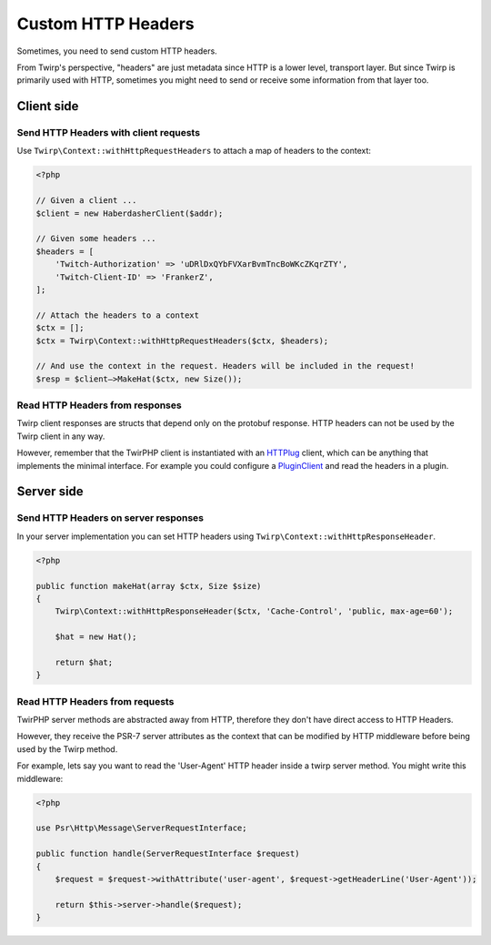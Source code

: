 Custom HTTP Headers
===================

Sometimes, you need to send custom HTTP headers.

From Twirp's perspective, "headers" are just metadata since HTTP is a lower level, transport layer.
But since Twirp is primarily used with HTTP, sometimes you might need to send or receive some information from that layer too.


Client side
-----------

Send HTTP Headers with client requests
++++++++++++++++++++++++++++++++++++++

Use ``Twirp\Context::withHttpRequestHeaders`` to attach a map of headers to the context:

.. code-block:: php

    <?php

    // Given a client ...
    $client = new HaberdasherClient($addr);

    // Given some headers ...
    $headers = [
        'Twitch-Authorization' => 'uDRlDxQYbFVXarBvmTncBoWKcZKqrZTY',
        'Twitch-Client-ID' => 'FrankerZ',
    ];

    // Attach the headers to a context
    $ctx = [];
    $ctx = Twirp\Context::withHttpRequestHeaders($ctx, $headers);

    // And use the context in the request. Headers will be included in the request!
    $resp = $client—>MakeHat($ctx, new Size());


Read HTTP Headers from responses
++++++++++++++++++++++++++++++++

Twirp client responses are structs that depend only on the protobuf response.
HTTP headers can not be used by the Twirp client in any way.

However, remember that the TwirPHP client is instantiated with an `HTTPlug`_ client,
which can be anything that implements the minimal interface.
For example you could configure a `PluginClient`_ and read the headers in a plugin.


Server side
-----------

Send HTTP Headers on server responses
+++++++++++++++++++++++++++++++++++++

In your server implementation you can set HTTP headers using ``Twirp\Context::withHttpResponseHeader``.


.. code-block:: php

    <?php

    public function makeHat(array $ctx, Size $size)
    {
        Twirp\Context::withHttpResponseHeader($ctx, 'Cache-Control', 'public, max-age=60');

        $hat = new Hat();

        return $hat;
    }


Read HTTP Headers from requests
+++++++++++++++++++++++++++++++

TwirPHP server methods are abstracted away from HTTP, therefore they don't have direct access to HTTP Headers.

However, they receive the PSR-7 server attributes as the context
that can be modified by HTTP middleware before being used by the Twirp method.

For example, lets say you want to read the 'User-Agent' HTTP header inside a twirp server method.
You might write this middleware:

.. code-block:: php

    <?php

    use Psr\Http\Message\ServerRequestInterface;

    public function handle(ServerRequestInterface $request)
    {
        $request = $request->withAttribute('user-agent', $request->getHeaderLine('User-Agent'));

        return $this->server->handle($request);
    }


.. _HTTPlug: http://httplug.io/
.. _PluginClient: http://docs.php-http.org/en/latest/plugins/index.html
